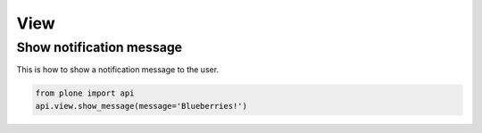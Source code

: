 View
====


.. _view_show_message_example:

Show notification message
-------------------------

This is how to show a notification message to the user.

.. code-block:: python

    from plone import api
    api.view.show_message(message='Blueberries!')

.. invisible-code-block:: python

    from Products.statusmessages.interfaces import IStatusMessage
    messages = IStatusMessage(self.request)
    self.assertEquals(len(messages), 1)

    message = messages.show()[0].message
    self.assertIn('Blueberries!.', message)


